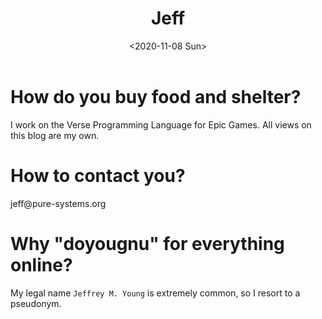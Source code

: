 #+TITLE: Jeff
#+DATE: <2020-11-08 Sun>
#+SUBTITLE:
#+OPTIONS: H:1 toc:nil num:nil
#+HTML_HEAD: <link rel="stylesheet" type="text/css" href="./css/main.css"/>


* How do you buy food and shelter?

  I work on the Verse Programming Language for Epic Games. All views on this
  blog are my own.

* How to contact you?

  jeff@pure-systems.org

* Why "doyougnu" for everything online?

  My legal name =Jeffrey M. Young= is extremely common, so I resort to a
  pseudonym.
